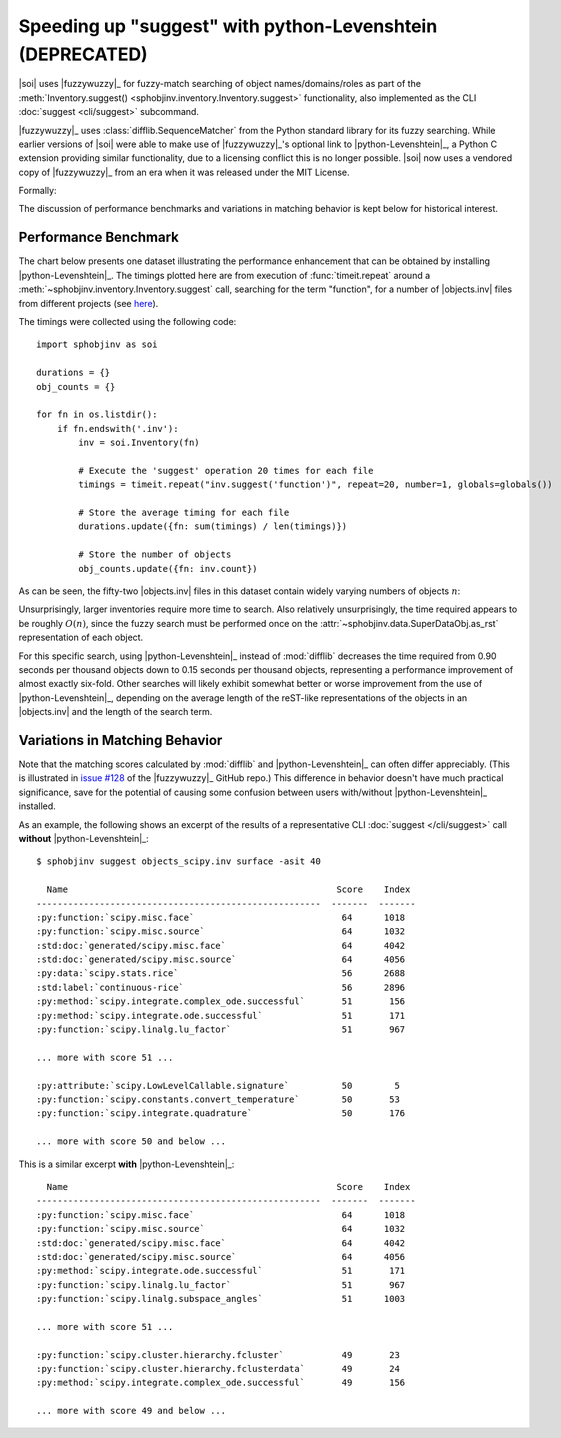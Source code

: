 .. Info on speedups from python-Levenshtein

Speeding up "suggest" with python-Levenshtein (DEPRECATED)
==========================================================

|soi| uses |fuzzywuzzy|_ for fuzzy-match searching of object
names/domains/roles as part of the
:meth:`Inventory.suggest() <sphobjinv.inventory.Inventory.suggest>` functionality,
also implemented as the CLI :doc:`suggest <cli/suggest>` subcommand.

|fuzzywuzzy|_ uses :class:`difflib.SequenceMatcher`
from the Python standard library for its fuzzy searching.
While earlier versions of |soi| were able to make use of
|fuzzywuzzy|_\ 's optional link to |python-Levenshtein|_,
a Python C extension providing similar functionality,
due to a licensing conflict this is no longer possible.
|soi| now uses a vendored copy of |fuzzywuzzy|_ from an
era when it was released under the MIT License.

Formally:

.. versionremoved:: 2.2

    Acceleration of the |soi| "suggest" mode via |python-Levenshtein|_
    has been deprecated and is no longer available. 

The discussion of performance benchmarks and variations in matching
behavior is kept below for historical interest.


Performance Benchmark
---------------------

The chart below presents one dataset illustrating the performance enhancement
that can be obtained by installing |python-Levenshtein|_.
The timings plotted here are from execution of 
:func:`timeit.repeat` around a 
:meth:`~sphobjinv.inventory.Inventory.suggest` call,
searching for the term "function", for a number of
|objects.inv| files from different projects (see
`here <https://github.com/bskinn/sphobjinv/tree/
6c1f22e40dc3d129485462aec05adbed2ff40ab8/sphobjinv/test/resource>`__).

The timings were collected using the following code::

    import sphobjinv as soi

    durations = {}
    obj_counts = {}

    for fn in os.listdir():
        if fn.endswith('.inv'):
            inv = soi.Inventory(fn)

            # Execute the 'suggest' operation 20 times for each file
            timings = timeit.repeat("inv.suggest('function')", repeat=20, number=1, globals=globals())

            # Store the average timing for each file
            durations.update({fn: sum(timings) / len(timings)})

            # Store the number of objects
            obj_counts.update({fn: inv.count})


As can be seen, the fifty-two |objects.inv| files in this dataset 
contain widely varying numbers of objects :math:`n`:

.. image:: /_static/suggest_timing.png

Unsurprisingly, larger inventories require more time to search.
Also relatively unsurprisingly, the time required appears to be
roughly :math:`O(n)`, since the fuzzy search must be performed once on the
:attr:`~sphobjinv.data.SuperDataObj.as_rst` representation of each object.

For this specific search, using |python-Levenshtein|_ instead of
:mod:`difflib` decreases the time required from 0.90 seconds per thousand objects
down to 0.15 seconds per thousand objects,
representing a performance improvement of almost exactly six-fold.
Other searches will likely exhibit somewhat better or worse
improvement from the use of |python-Levenshtein|_,
depending on the average length of the reST-like representations
of the objects in an |objects.inv|
and the length of the search term.


Variations in Matching Behavior 
-------------------------------

Note that the matching scores calculated by
:mod:`difflib` and |python-Levenshtein|_ can often
differ appreciably.  (This is illustrated in
`issue #128 <https://github.com/seatgeek/fuzzywuzzy/issues/128>`__
of the |fuzzywuzzy|_ GitHub repo.)
This difference in behavior doesn't have much practical significance,
save for the potential of causing some confusion between users with/without
|python-Levenshtein|_ installed.


As an example, the following shows an excerpt of the results of a representative
CLI :doc:`suggest </cli/suggest>` call **without**
|python-Levenshtein|_::

    $ sphobjinv suggest objects_scipy.inv surface -asit 40

      Name                                                   Score    Index
    ------------------------------------------------------  -------  -------
    :py:function:`scipy.misc.face`                            64      1018
    :py:function:`scipy.misc.source`                          64      1032
    :std:doc:`generated/scipy.misc.face`                      64      4042
    :std:doc:`generated/scipy.misc.source`                    64      4056
    :py:data:`scipy.stats.rice`                               56      2688
    :std:label:`continuous-rice`                              56      2896
    :py:method:`scipy.integrate.complex_ode.successful`       51       156
    :py:method:`scipy.integrate.ode.successful`               51       171
    :py:function:`scipy.linalg.lu_factor`                     51       967

    ... more with score 51 ...

    :py:attribute:`scipy.LowLevelCallable.signature`          50        5
    :py:function:`scipy.constants.convert_temperature`        50       53
    :py:function:`scipy.integrate.quadrature`                 50       176

    ... more with score 50 and below ...

This is a similar excerpt **with** |python-Levenshtein|_::

      Name                                                   Score    Index
    ------------------------------------------------------  -------  -------
    :py:function:`scipy.misc.face`                            64      1018
    :py:function:`scipy.misc.source`                          64      1032
    :std:doc:`generated/scipy.misc.face`                      64      4042
    :std:doc:`generated/scipy.misc.source`                    64      4056
    :py:method:`scipy.integrate.ode.successful`               51       171
    :py:function:`scipy.linalg.lu_factor`                     51       967
    :py:function:`scipy.linalg.subspace_angles`               51      1003

    ... more with score 51 ...

    :py:function:`scipy.cluster.hierarchy.fcluster`           49       23
    :py:function:`scipy.cluster.hierarchy.fclusterdata`       49       24
    :py:method:`scipy.integrate.complex_ode.successful`       49       156

    ... more with score 49 and below ...


